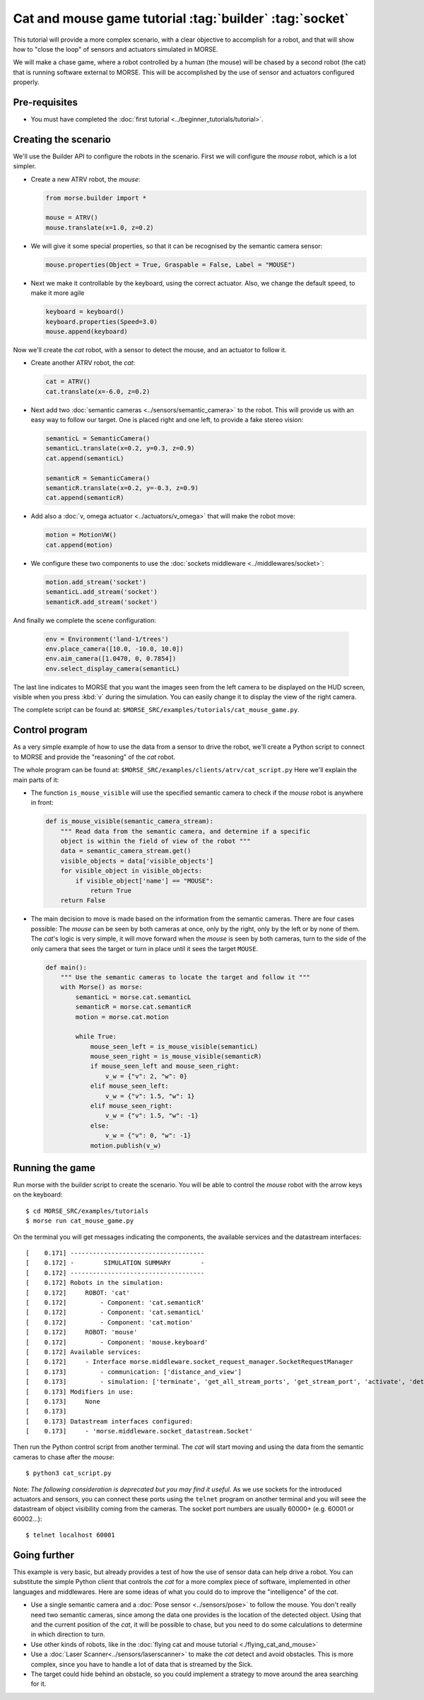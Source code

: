 Cat and mouse game tutorial :tag:`builder` :tag:`socket`
========================================================

This tutorial will provide a more complex scenario, with a clear objective to
accomplish for a robot, and that will show how to "close the loop" of sensors
and actuators simulated in MORSE.

We will make a chase game, where a robot controlled by a human (the mouse) will
be chased by a second robot (the cat) that is running software external to
MORSE.  This will be accomplished by the use of sensor and actuators configured
properly.

.. image:: ../../../media/MORSE-cat_mouse.png
   :align: center

Pre-requisites
--------------

- You must have completed the :doc:`first tutorial <../beginner_tutorials/tutorial>`.

Creating the scenario
---------------------

We'll use the Builder API to configure the robots in the scenario.
First we will configure the *mouse* robot, which is a lot simpler.

- Create a new ATRV robot, the *mouse*:

  .. code-block:: python

    from morse.builder import *

    mouse = ATRV()
    mouse.translate(x=1.0, z=0.2)

- We will give it some special properties, so that it can be recognised by the
  semantic camera sensor:

  .. code-block:: python

    mouse.properties(Object = True, Graspable = False, Label = "MOUSE")

- Next we make it controllable by the keyboard, using the correct actuator.
  Also, we change the default speed, to make it more agile

  .. code-block:: python

    keyboard = keyboard()
    keyboard.properties(Speed=3.0)
    mouse.append(keyboard)


Now we'll create the *cat* robot, with a sensor to detect the mouse, and an
actuator to follow it.

- Create another ATRV robot, the *cat*:

  .. code-block:: python

    cat = ATRV()
    cat.translate(x=-6.0, z=0.2)

- Next add two :doc:`semantic cameras <../sensors/semantic_camera>` to the
  robot. This will provide us with an easy way to follow our target.
  One is placed right and one left, to provide a fake stereo vision:

  .. code-block:: python

    semanticL = SemanticCamera()
    semanticL.translate(x=0.2, y=0.3, z=0.9)
    cat.append(semanticL)

    semanticR = SemanticCamera()
    semanticR.translate(x=0.2, y=-0.3, z=0.9)
    cat.append(semanticR)

- Add also a :doc:`v, omega actuator <../actuators/v_omega>` that will make
  the robot move:

  .. code-block:: python

    motion = MotionVW()
    cat.append(motion)

- We configure these two components to use the :doc:`sockets middleware <../middlewares/socket>`:

  .. code-block:: python

    motion.add_stream('socket')
    semanticL.add_stream('socket')
    semanticR.add_stream('socket')

And finally we complete the scene configuration:

  .. code-block:: python

    env = Environment('land-1/trees')
    env.place_camera([10.0, -10.0, 10.0])
    env.aim_camera([1.0470, 0, 0.7854])
    env.select_display_camera(semanticL)

The last line indicates to MORSE that you want the images seen from the left
camera to be displayed on the HUD screen, visible when you press :kbd:`v`
during the simulation.
You can easily change it to display the view of the right camera.

The complete script can be found at: ``$MORSE_SRC/examples/tutorials/cat_mouse_game.py``.

Control program
---------------

As a very simple example of how to use the data from a sensor to drive the
robot, we'll create a Python script to connect to MORSE and provide the
"reasoning" of the *cat* robot.

The whole program can be found at: ``$MORSE_SRC/examples/clients/atrv/cat_script.py``
Here we'll explain the main parts of it:

- The function ``is_mouse_visible`` will use the specified semantic camera to
  check if the *mouse* robot is anywhere in front:

  .. code-block:: python

    def is_mouse_visible(semantic_camera_stream):
        """ Read data from the semantic camera, and determine if a specific
        object is within the field of view of the robot """
        data = semantic_camera_stream.get()
        visible_objects = data['visible_objects']
        for visible_object in visible_objects:
            if visible_object['name'] == "MOUSE":
                return True
        return False


- The main decision to move is made based on the information from the
  semantic cameras.
  There are four cases possible: The *mouse* can be seen by both cameras at
  once, only by the right, only by the left or by none of them.
  The *cat*'s logic is very simple, it will move forward when the *mouse*
  is seen by both cameras, turn to the side of the only camera that sees the
  target or turn in place until it sees the target ``MOUSE``.

  .. code-block:: python

    def main():
        """ Use the semantic cameras to locate the target and follow it """
        with Morse() as morse:
            semanticL = morse.cat.semanticL
            semanticR = morse.cat.semanticR
            motion = morse.cat.motion

            while True:
                mouse_seen_left = is_mouse_visible(semanticL)
                mouse_seen_right = is_mouse_visible(semanticR)
                if mouse_seen_left and mouse_seen_right:
                    v_w = {"v": 2, "w": 0}
                elif mouse_seen_left:
                    v_w = {"v": 1.5, "w": 1}
                elif mouse_seen_right:
                    v_w = {"v": 1.5, "w": -1}
                else:
                    v_w = {"v": 0, "w": -1}
                motion.publish(v_w)

Running the game
----------------

Run morse with the builder script to create the scenario. You will be 
able to control the *mouse* robot with the arrow keys on the keyboard::

  $ cd MORSE_SRC/examples/tutorials
  $ morse run cat_mouse_game.py

On the terminal you will get messages indicating the components, the
available services and the datastream interfaces::

    [    0.171] ------------------------------------
    [    0.172] -        SIMULATION SUMMARY        -
    [    0.172] ------------------------------------
    [    0.172] Robots in the simulation:
    [    0.172]     ROBOT: 'cat'
    [    0.172]         - Component: 'cat.semanticR'
    [    0.172]         - Component: 'cat.semanticL'
    [    0.172]         - Component: 'cat.motion'
    [    0.172]     ROBOT: 'mouse'
    [    0.172]         - Component: 'mouse.keyboard'
    [    0.172] Available services:
    [    0.172]     - Interface morse.middleware.socket_request_manager.SocketRequestManager
    [    0.173]         - communication: ['distance_and_view']
    [    0.173]         - simulation: ['terminate', 'get_all_stream_ports', 'get_stream_port', 'activate', 'details', 'restore_dynamics', 'list_streams', 'quit', 'deactivate', 'list_robots', 'reset_objects', 'suspend_dynamics']
    [    0.173] Modifiers in use:
    [    0.173]     None
    [    0.173] 
    [    0.173] Datastream interfaces configured:
    [    0.173]     - 'morse.middleware.socket_datastream.Socket'

Then run the Python control script from another terminal. The *cat* will start
moving and using the data from the semantic cameras to chase after the *mouse*::

  $ python3 cat_script.py

Note: *The following consideration is deprecated but you may find it useful.* 
As we use sockets for the introduced actuators and sensors, you can connect these
ports using the ``telnet`` program on another terminal and you will seee the datastream 
of object visibility coming from the cameras. 
The socket port numbers are usually 60000+ (e.g. 60001 or 60002...)::

  $ telnet localhost 60001

Going further
-------------

This example is very basic, but already provides a test of how the use of
sensor data can help drive a robot.  You can substitute the simple Python
client that controls the *cat* for a more complex piece of software,
implemented in other languages and middlewares.  Here are some ideas of what
you could do to improve the "intelligence" of the *cat*.

- Use a single semantic camera and a :doc:`Pose sensor <../sensors/pose>` to
  follow the mouse. You don't really need two semantic cameras, since among the
  data one provides is the location of the detected object. Using that and the
  current position of the *cat*, it will be possible to chase, but you need
  to do some calculations to determine in which direction to turn. 

- Use other kinds of robots, like in the :doc:`flying cat and mouse tutorial <./flying_cat_and_mouse>` 

- Use a :doc:`Laser Scanner<../sensors/laserscanner>` to make the *cat* detect and
  avoid obstacles. This is more complex, since you have to handle a lot of data
  that is streamed by the Sick.

- The target could hide behind an obstacle, so you could implement a strategy
  to move around the area searching for it.

